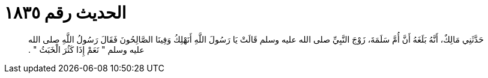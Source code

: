 
= الحديث رقم ١٨٣٥

[quote.hadith]
حَدَّثَنِي مَالِكٌ، أَنَّهُ بَلَغَهُ أَنَّ أُمَّ سَلَمَةَ، زَوْجَ النَّبِيِّ صلى الله عليه وسلم قَالَتْ يَا رَسُولَ اللَّهِ أَنَهْلِكُ وَفِينَا الصَّالِحُونَ فَقَالَ رَسُولُ اللَّهِ صلى الله عليه وسلم ‏"‏ نَعَمْ إِذَا كَثُرَ الْخَبَثُ ‏"‏ ‏.‏